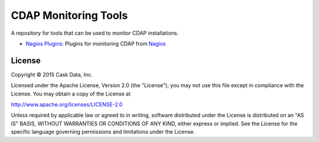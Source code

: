 =====================
CDAP Monitoring Tools
=====================

A repository for tools that can be used to monitor CDAP installations.

- `Nagios Plugins: <nagios/README.rst>`__ Plugins for monitoring CDAP from `Nagios <https://www.nagios.org>`__


License
=======

Copyright © 2015 Cask Data, Inc.

Licensed under the Apache License, Version 2.0 (the "License"); you may
not use this file except in compliance with the License. You may obtain
a copy of the License at

http://www.apache.org/licenses/LICENSE-2.0

Unless required by applicable law or agreed to in writing, software
distributed under the License is distributed on an "AS IS" BASIS,
WITHOUT WARRANTIES OR CONDITIONS OF ANY KIND, either express or implied.
See the License for the specific language governing permissions and
limitations under the License.

